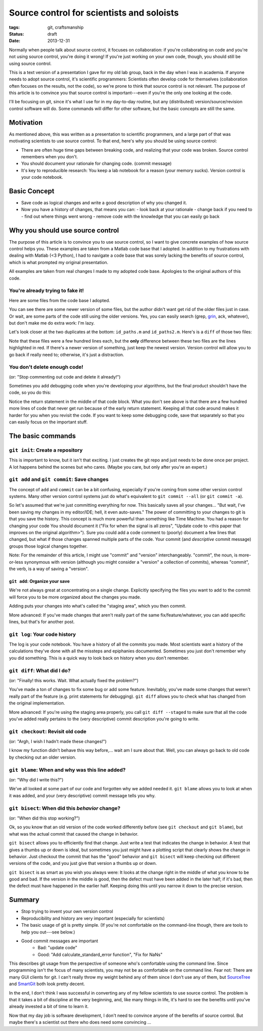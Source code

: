 ==========================================
Source control for scientists and soloists
==========================================

:tags: git, craftsmanship
:status: draft
:date: 2013-12-31

Normally when people talk about source control, it focuses on collaboration: if
you're collaborating on code and you're not using source control, you're doing
it wrong! If you're just working on your own code, though, you should still be
using source control.

This is a text version of a presentation I gave for my old lab group, back in
the day when I was in academia. If anyone needs to adopt source control, it's
scientific programmers: Scientists often develop code for themselves
(collaboration often focuses on the results, not the code), so we're prone to
think that source control is not relevant. The purpose of this article is to
convince you that source control is important---even if you're the only one
looking at the code.

I'll be focusing on git, since it's what I use for in my day-to-day routine,
but any (distributed) version/source/revision control software will do. Some
commands will differ for other software, but the basic concepts are still the
same.


Motivation
==========

As mentioned above, this was written as a presentation to scientific
programmers, and a large part of that was motivating scientists to use source
control. To that end, here's why you should be using source control:

* There are often huge time gaps between breaking code, and realizing that your
  code was broken. Source control remembers when you don't.
* You should document your rationale for changing code. (commit message)
* It's key to reproducible research: You keep a lab notebook for a reason (your
  memory sucks). Version control is your code notebook.


Basic Concept
=============

* Save code as logical changes and write a good description of why you changed
  it.
* Now you have a history of changes, that means you can:
  - look back at your rationale
  - change back if you need to
  - find out where things went wrong
  - remove code with the knowledge that you can easily go back


Why you should use source control
=================================

The purpose of this article is to convince you to use source control, so I want
to give concrete examples of how source control helps you. These examples are
taken from a Matlab code base that I adopted. In addition to my frustrations
with dealing with Matlab (<3 Python), I had to navigate a code base that was
sorely lacking the benefits of source control, which is what prompted my
original presentation.

All examples are taken from real changes I made to my adopted code base.
Apologies to the original authors of this code.


You're already trying to fake it!
---------------------------------

Here are some files from the code base I adopted.

.. image:: duplicates_directory.png

You can see there are some newer version of some files, but the author didn't
want get rid of the older files just in case. Or wait, are some parts of the
code still using the older versions. Yes, you can easily search (grep,
`grin <https://pypi.python.org/pypi/grin>`_, ack, whatever), but don't make me
do extra work: I'm lazy.

Let's look closer at the two duplicates at the bottom: ``id_paths.m`` and
``id_paths2.m``. Here's is a ``diff`` of those two files:

.. image:: id_paths_diff.png

Note that these files were a few hundred lines each, but the **only**
difference between these two files are the lines highlighted in red. If there's
a newer version of something, just keep the newest version. Version control
will allow you to go back if really need to; otherwise, it's just
a distraction.


You don't delete enough code!
-----------------------------

(or: "Stop commenting out code and delete it already!")

Sometimes you add debugging code when you're developing your algorithms, but
the final product shouldn't have the code, so you do this:

.. image:: commented_out_code.png

Notice the return statement in the middle of that code block. What you don't
see above is that there are a few hundred more lines of code that never get
run because of the early return statement. Keeping all that code around makes
it harder for you when you revisit the code. If you want to keep some debugging
code, save that separately so that you can easily focus on the important stuff.

The basic commands
==================


``git init``: Create a repository
---------------------------------

This is important to know, but it isn't that exciting. I just creates the git
repo and just needs to be done once per project. A lot happens behind the
scenes but who cares. (Maybe you care, but only after you're an expert.)


``git add`` and ``git commit``: Save changes
--------------------------------------------

The concept of ``add`` and ``commit`` can be a bit confusing, especially if
you're coming from some other version control systems. Many other version
control systems just do what's equivalent to ``git commit --all`` (or ``git
commit -a``).

So let's assumed that we're just committing everything for now. This basically
saves all your changes... "But wait, I've been saving my changes in my
editor/IDE; hell, it even auto-saves." The power of committing to your changes
to git is that you save the history. This concept is much more powerful than
something like Time Machine. You had a reason for changing your code You should
document it ("Fix for when the signal is all zeros", "Update code to <this
paper that improves on the original algorithm>"). Sure you could add a code
comment to (poorly) document a few lines that changed, but what if those
changes spanned multiple parts of the code. Your commit (and *descriptive*
commit message) groups those logical changes together.

Note: For the remainder of this article, I might use "commit" and "version"
interchangeably. "commit", the noun, is more-or-less synonymous with version
(although you might consider a "version" a collection of commits), whereas
"commit", the verb, is a way of saving a "version".


``git add``: Organize your save
...............................

We're not always great at concentrating on a single change. Explicitly
specifying the files you want to add to the commit will force you to be more
organized about the changes you made.

Adding puts your changes into what's called the "staging area", which you then
commit.

More advanced: If you've made changes that aren't really part of the same
fix/feature/whatever, you can add specific lines, but that's for another post.

``git log``: Your code history
------------------------------

The log is your code notebook. You have a history of all the commits you made.
Most scientists want a history of the calculations they've done with all the
missteps and epiphanies documented. Sometimes you just don't remember why you
did something. This is a quick way to look back on history when you don't
remember.

``git diff``: What did I do?
----------------------------

(or: "Finally! this works. Wait. What actually fixed the problem?")

You've made a ton of changes to fix some bug or add some feature. Inevitably,
you've made some changes that weren't really part of the feature (e.g. print
statements for debugging). ``git diff`` allows you to check what has changed
from the original implementation.

More advanced: If you're using the staging area properly, you call
``git diff --staged`` to make sure that all the code you've added really
pertains to the (very descriptive) commit description you're going to write.


``git checkout``: Revisit old code
----------------------------------

(or: "Argh, I wish I hadn’t made these changes!")

I know my function didn't behave this way before,... wait am I sure about that.
Well, you can always go back to old code by checking out an older version.

``git blame``: When and why was this line added?
------------------------------------------------

(or: "Why did I write this?")

We've all looked at some part of our code and forgotten why we added needed it.
``git blame`` allows you to look at when it was added, and your (very
descriptive) commit message tells you why.


``git bisect``: When did this *behavior* change?
------------------------------------------------

(or: "When did this stop working?")

Ok, so you know that an old version of the code worked differently before
(see ``git checkout`` and ``git blame``), but what was the actual commit that
caused the change in behavior.

``git bisect`` allows you to efficiently find that change. Just write a test
that indicates the change in behavior. A test that gives a thumbs up or down is
ideal, but sometimes you just might have a plotting script that clearly shows
the change in behavior. Just checkout the commit that has the "good" behavior
and ``git bisect`` will keep checking out different versions of the code, and
you just give that version a thumbs up or down.

``git bisect`` is as smart as you wish you always were: It looks at the change
right in the middle of what you know to be good and bad. If the version in the
middle is good, then the defect must have been added in the later half; if it's
bad, then the defect must have happened in the earlier half. Keeping doing this
until you narrow it down to the precise version.


Summary
=======

* Stop trying to invent your own version control
* Reproducibility and history are very important (especially for scientists)
* The basic usage of git is pretty simple. (If you're not comfortable on the
  command-line though, there are tools to help you out---see below.)
* Good commit messages are important
   - Bad:   "update code"
   - Good:  "Add calculate_standard_error function", "Fix for NaNs"

This describes git usage from the perspective of someone who's comfortable
using the command line. Since programming isn't the focus of many scientists,
you may not be as comfortable on the command line. Fear not: There are many
GUI clients for git. I can't really throw my weight behind any of them since
I don't use any of them, but `SourceTree`_ and `SmartGit`_ both look pretty
decent.

In the end, I don't think I was successful in converting any of my fellow
scientists to use source control. The problem is that it takes a bit of
discipline at the very beginning, and, like many things in life, it's hard to
see the benefits until you've already invested a bit of time to learn it.

Now that my day job is software development, I don't need to convince anyone
of the benefits of source control. But maybe there's a scientist out there who
does need some convincing ...

.. _SourceTree: https://www.atlassian.com/software/sourcetree/overview
.. _SmartGit: http://www.syntevo.com/smartgithg/
